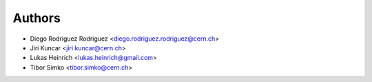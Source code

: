Authors
=======

* Diego Rodriguez Rodriguez <diego.rodriguez.rodriguez@cern.ch>
* Jiri Kuncar <jiri.kuncar@cern.ch>
* Lukas Heinrich <lukas.heinrich@gmail.com>
* Tibor Simko <tibor.simko@cern.ch>
